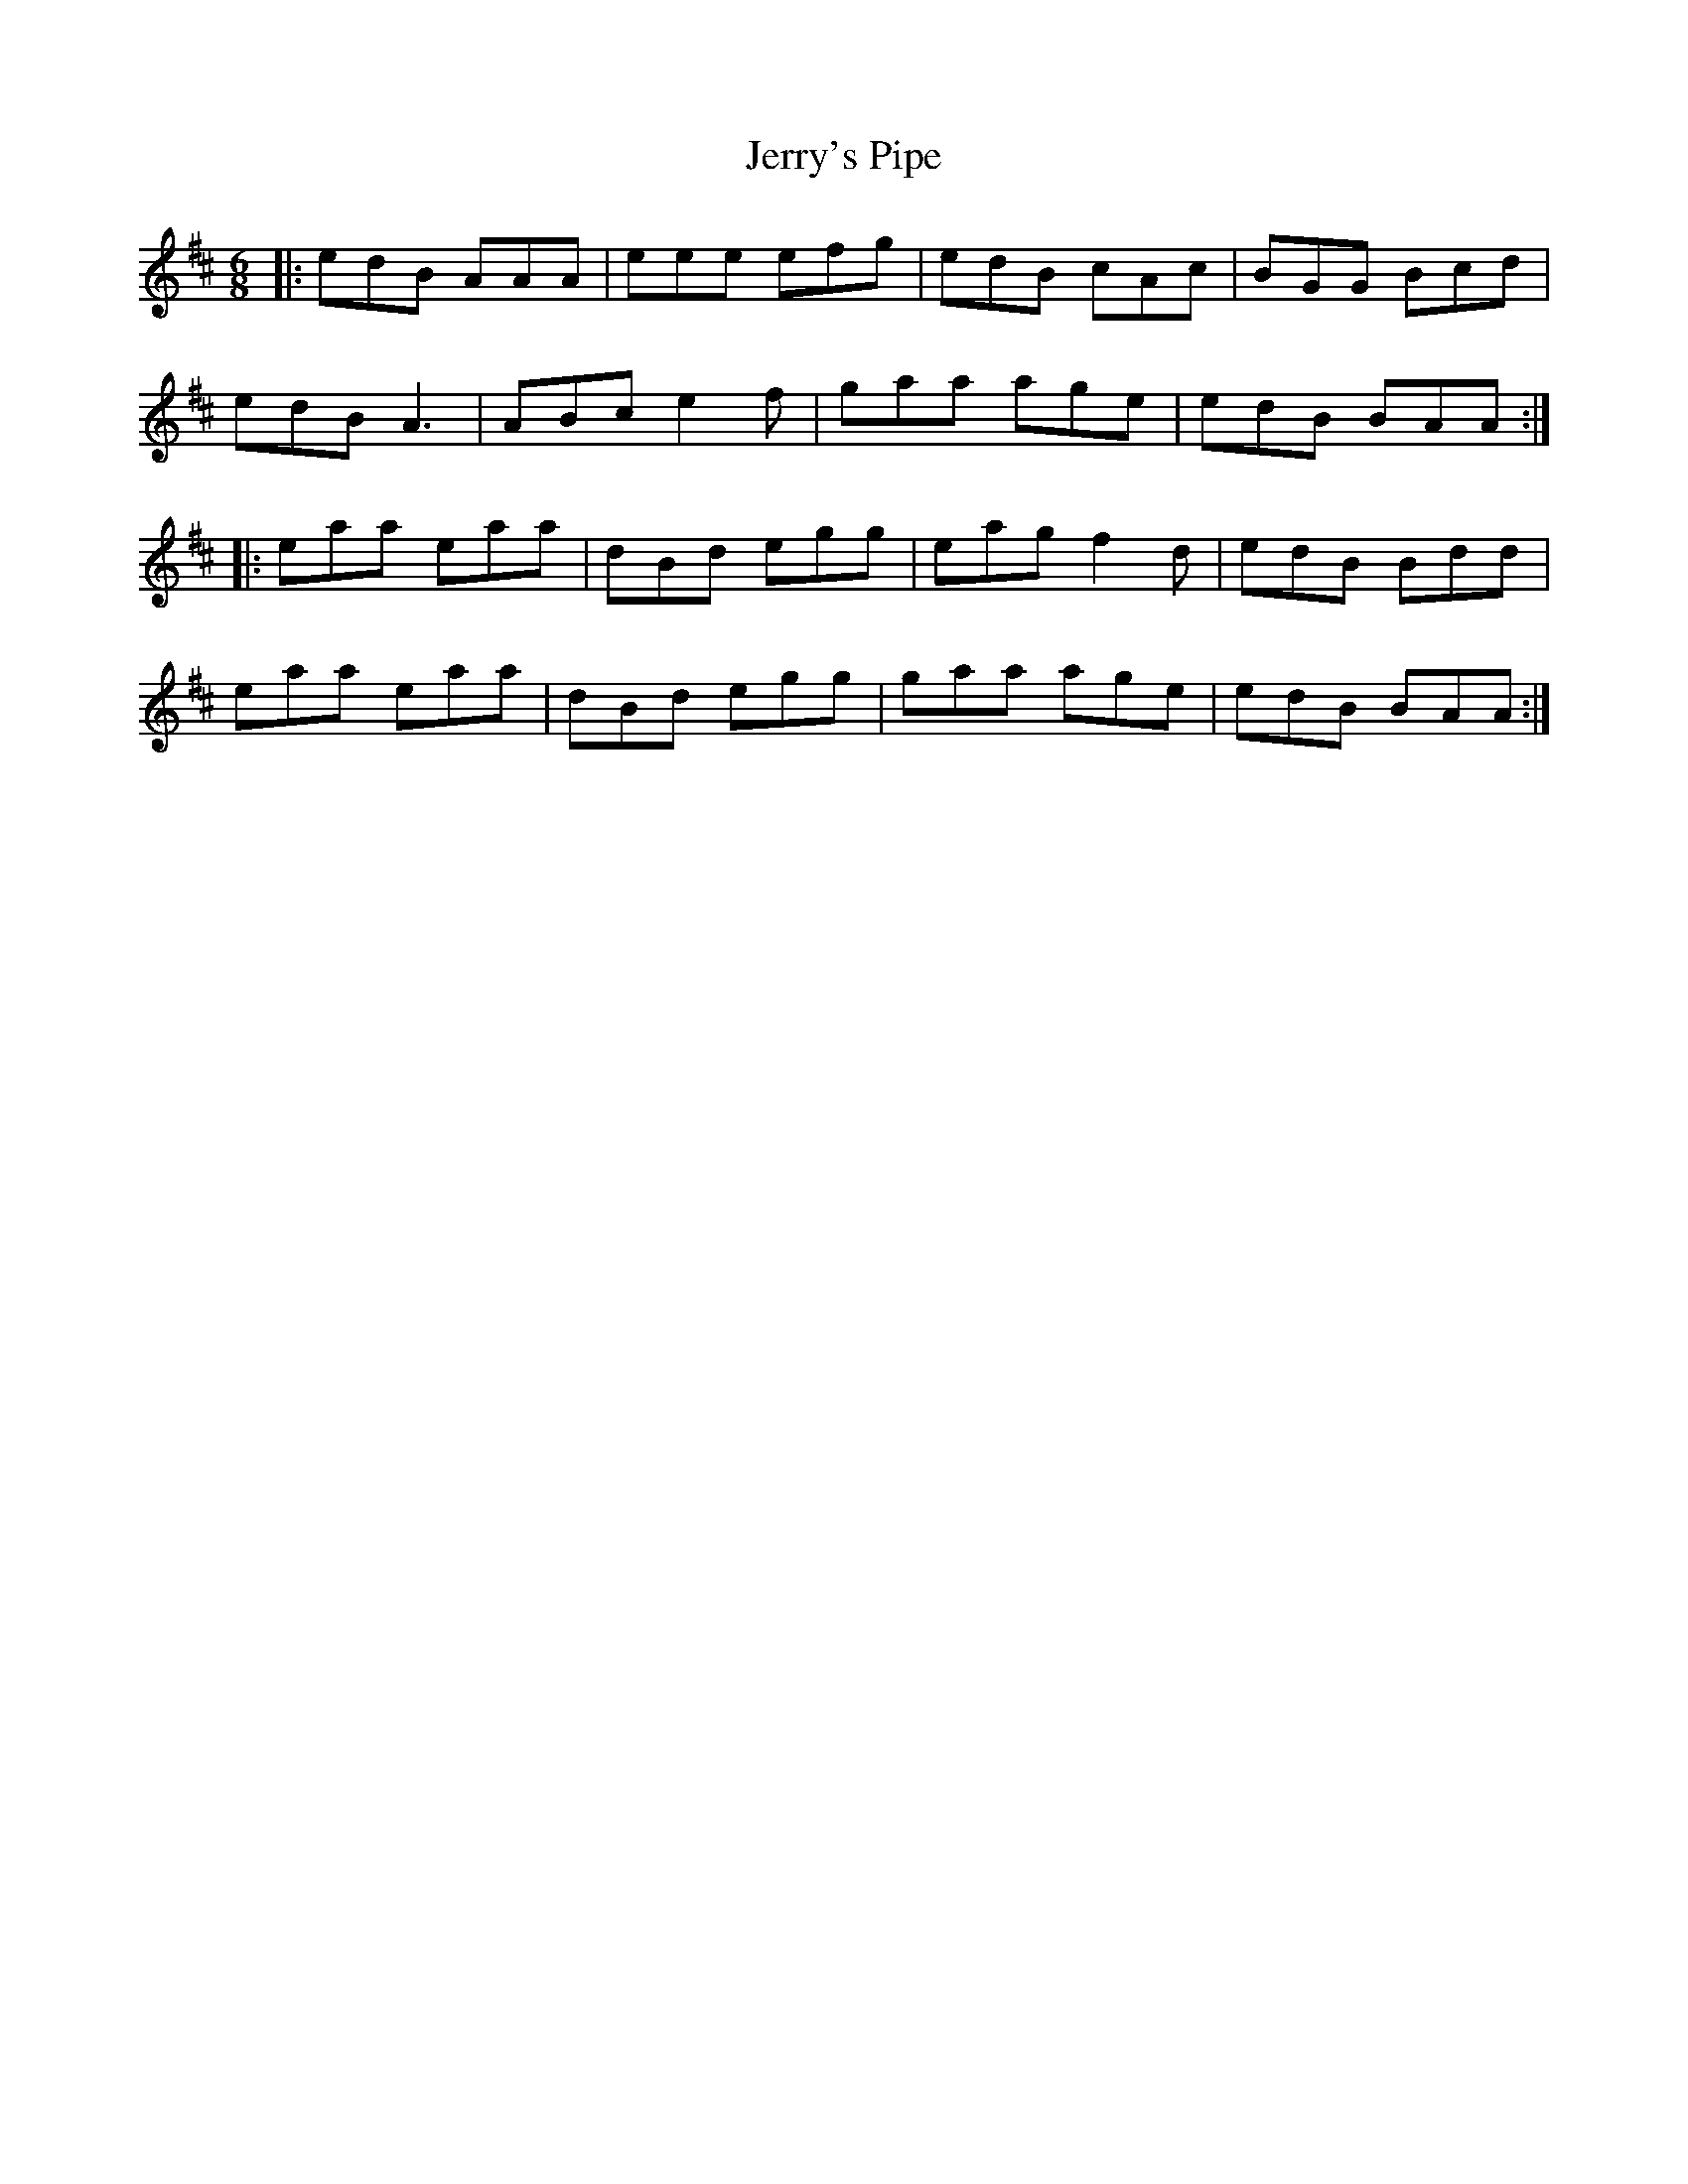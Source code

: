 X: 19840
T: Jerry's Pipe
R: jig
M: 6/8
K: Amixolydian
|:edB AAA|eee efg|edB cAc|BGG Bcd|
edB A3|ABc e2f|gaa age|edB BAA:|
|:eaa eaa|dBd egg|eag f2d|edB Bdd|
eaa eaa|dBd egg|gaa age|edB BAA:|

